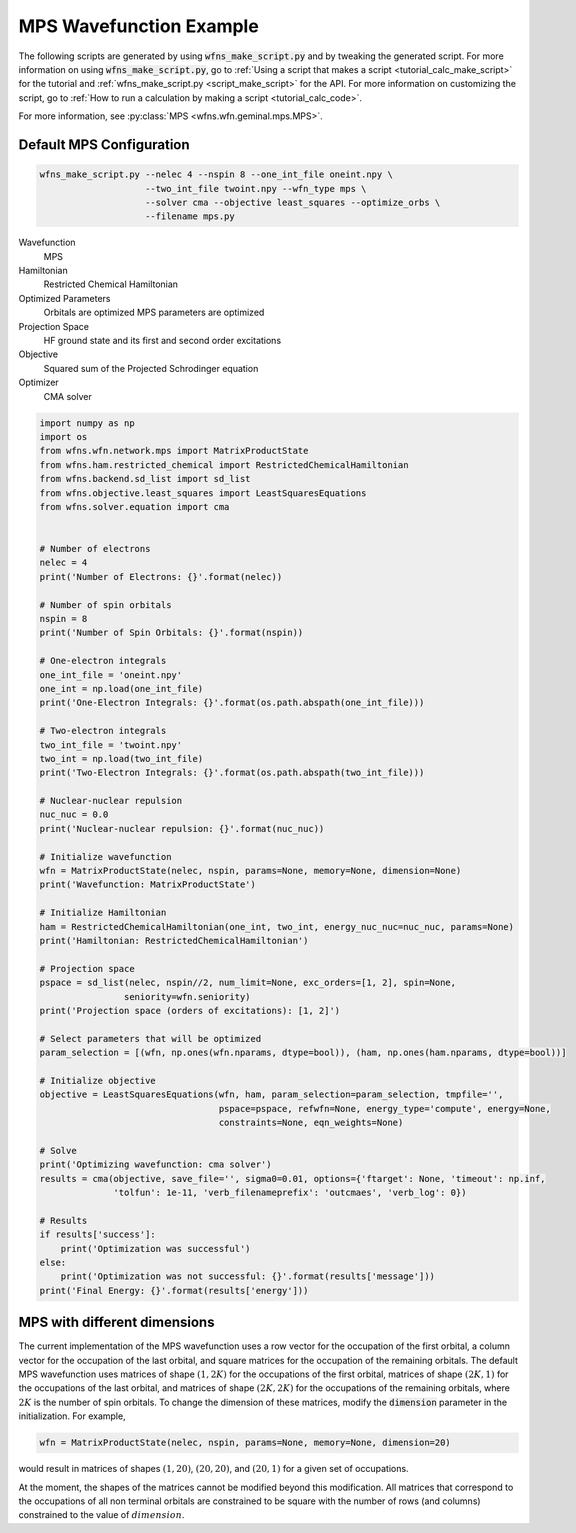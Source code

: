 =============================
 MPS Wavefunction Example
=============================

The following scripts are generated by using :code:`wfns_make_script.py` and by tweaking the
generated script. For more information on using :code:`wfns_make_script.py`, go to
:ref:`Using a script that makes a script <tutorial_calc_make_script>` for the tutorial and
:ref:`wfns_make_script.py <script_make_script>` for the API. For more information on customizing the
script, go to :ref:`How to run a calculation by making a script <tutorial_calc_code>`.

For more information, see :py:class:`MPS <wfns.wfn.geminal.mps.MPS>`.

Default MPS Configuration
----------------------------
.. code:: bash

   wfns_make_script.py --nelec 4 --nspin 8 --one_int_file oneint.npy \
                       --two_int_file twoint.npy --wfn_type mps \
                       --solver cma --objective least_squares --optimize_orbs \
                       --filename mps.py

Wavefunction
   MPS
Hamiltonian
   Restricted Chemical Hamiltonian
Optimized Parameters
   Orbitals are optimized
   MPS parameters are optimized
Projection Space
   HF ground state and its first and second order excitations
Objective
   Squared sum of the Projected Schrodinger equation
Optimizer
   CMA solver

.. code:: python

    import numpy as np
    import os
    from wfns.wfn.network.mps import MatrixProductState
    from wfns.ham.restricted_chemical import RestrictedChemicalHamiltonian
    from wfns.backend.sd_list import sd_list
    from wfns.objective.least_squares import LeastSquaresEquations
    from wfns.solver.equation import cma


    # Number of electrons
    nelec = 4
    print('Number of Electrons: {}'.format(nelec))

    # Number of spin orbitals
    nspin = 8
    print('Number of Spin Orbitals: {}'.format(nspin))

    # One-electron integrals
    one_int_file = 'oneint.npy'
    one_int = np.load(one_int_file)
    print('One-Electron Integrals: {}'.format(os.path.abspath(one_int_file)))

    # Two-electron integrals
    two_int_file = 'twoint.npy'
    two_int = np.load(two_int_file)
    print('Two-Electron Integrals: {}'.format(os.path.abspath(two_int_file)))

    # Nuclear-nuclear repulsion
    nuc_nuc = 0.0
    print('Nuclear-nuclear repulsion: {}'.format(nuc_nuc))

    # Initialize wavefunction
    wfn = MatrixProductState(nelec, nspin, params=None, memory=None, dimension=None)
    print('Wavefunction: MatrixProductState')

    # Initialize Hamiltonian
    ham = RestrictedChemicalHamiltonian(one_int, two_int, energy_nuc_nuc=nuc_nuc, params=None)
    print('Hamiltonian: RestrictedChemicalHamiltonian')

    # Projection space
    pspace = sd_list(nelec, nspin//2, num_limit=None, exc_orders=[1, 2], spin=None,
                    seniority=wfn.seniority)
    print('Projection space (orders of excitations): [1, 2]')

    # Select parameters that will be optimized
    param_selection = [(wfn, np.ones(wfn.nparams, dtype=bool)), (ham, np.ones(ham.nparams, dtype=bool))]

    # Initialize objective
    objective = LeastSquaresEquations(wfn, ham, param_selection=param_selection, tmpfile='',
                                      pspace=pspace, refwfn=None, energy_type='compute', energy=None,
                                      constraints=None, eqn_weights=None)

    # Solve
    print('Optimizing wavefunction: cma solver')
    results = cma(objective, save_file='', sigma0=0.01, options={'ftarget': None, 'timeout': np.inf,
                  'tolfun': 1e-11, 'verb_filenameprefix': 'outcmaes', 'verb_log': 0})

    # Results
    if results['success']:
        print('Optimization was successful')
    else:
        print('Optimization was not successful: {}'.format(results['message']))
    print('Final Energy: {}'.format(results['energy']))

MPS with different dimensions
-----------------------------
The current implementation of the MPS wavefunction uses a row vector for the occupation of the first
orbital, a column vector for the occupation of the last orbital, and square matrices for the
occupation of the remaining orbitals. The default MPS wavefunction uses matrices of shape
:math:`(1, 2K)` for the occupations of the first orbital, matrices of shape :math:`(2K, 1)` for the
occupations of the last orbital, and matrices of shape :math:`(2K, 2K)` for the occupations of the
remaining orbitals, where :math:`2K` is the number of spin orbitals. To change the dimension of
these matrices, modify the :code:`dimension` parameter in the initialization. For example,

.. code:: python

    wfn = MatrixProductState(nelec, nspin, params=None, memory=None, dimension=20)

would result in matrices of shapes :math:`(1, 20)`, :math:`(20, 20)`, and :math:`(20, 1)` for a
given set of occupations.

At the moment, the shapes of the matrices cannot be modified beyond this modification. All matrices
that correspond to the occupations of all non terminal orbitals are constrained to be square with
the number of rows (and columns) constrained to the value of :math:`dimension`.
